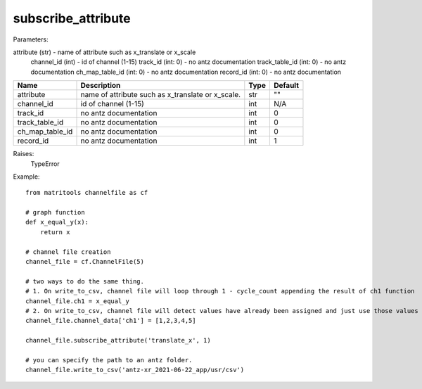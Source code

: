 subscribe_attribute
-------------------

Parameters:

attribute (str) - name of attribute such as x_translate or x_scale
            channel_id (int) - id of channel (1-15)
            track_id (int: 0) - no antz documentation
            track_table_id (int: 0)  - no antz documentation
            ch_map_table_id (int: 0)  - no antz documentation
            record_id (int: 0) - no antz documentation

+-----------------+------------------------------------------------------------------+-------+---------+
| Name            | Description                                                      | Type  | Default |
+=================+==================================================================+=======+=========+
| attribute       | name of attribute such as x_translate or x_scale.                | str   | ""      |
+-----------------+------------------------------------------------------------------+-------+---------+
| channel_id      | id of channel (1-15)                                             | int   | N/A     |
+-----------------+------------------------------------------------------------------+-------+---------+
| track_id        | no antz documentation                                            | int   | 0       |
+-----------------+------------------------------------------------------------------+-------+---------+
| track_table_id  | no antz documentation                                            | int   | 0       |
+-----------------+------------------------------------------------------------------+-------+---------+
| ch_map_table_id | no antz documentation                                            | int   | 0       |
+-----------------+------------------------------------------------------------------+-------+---------+
| record_id       | no antz documentation                                            | int   | 1       |
+-----------------+------------------------------------------------------------------+-------+---------+

Raises:
    TypeError

Example::

    from matritools channelfile as cf

    # graph function
    def x_equal_y(x):
        return x

    # channel file creation
    channel_file = cf.ChannelFile(5)

    # two ways to do the same thing.
    # 1. On write_to_csv, channel file will loop through 1 - cycle_count appending the result of ch1 function
    channel_file.ch1 = x_equal_y
    # 2. On write_to_csv, channel file will detect values have already been assigned and just use those values
    channel_file.channel_data['ch1'] = [1,2,3,4,5]

    channel_file.subscribe_attribute('translate_x', 1)

    # you can specify the path to an antz folder.
    channel_file.write_to_csv('antz-xr_2021-06-22_app/usr/csv')

